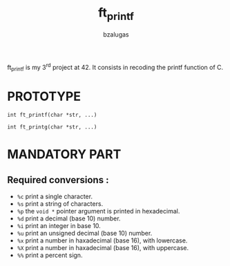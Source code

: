 #+TITLE: ft_printf
#+description: readme of the ft_printf project
#+author: bzalugas

ft_printf is my 3^{rd} project at 42. It consists in recoding the printf function of C.

* PROTOTYPE
~int ft_printf(char *str, ...)~
#+begin_src c:
int ft_printg(char *str, ...)
#+end_src

* MANDATORY PART
** Required conversions :
+ ~%c~ print a single character.
+ ~%s~ print a string of characters.
+ ~%p~ the ~void *~ pointer argument is printed in hexadecimal.
+ ~%d~ print a decimal (base 10) number.
+ ~%i~ print an integer in base 10.
+ ~%u~ print an unsigned decimal (base 10) number.
+ ~%x~ print a number in haxadecimal (base 16), with lowercase.
+ ~%X~ print a number in haxadecimal (base 16), with uppercase.
+ ~%%~ print a percent sign.
